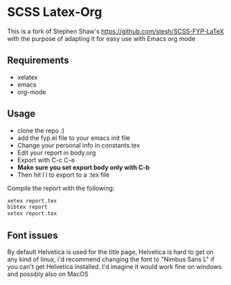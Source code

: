 
* SCSS Latex-Org
This is a fork of Stephen Shaw's
[[https://github.com/stesh/SCSS-FYP-LaTeX]] with the purpose of adapting
it for easy use with Emacs org mode

** Requirements
- xelatex
- emacs
- org-mode

** Usage
- clone the repo :)
- add the fyp.el file to your emacs init file
- Change your personal info in constants.tex
- Edit your report in body.org 
- Export with C-c C-e
- *Make sure you set export body only with C-b*
- Then hit l l to export to a .tex file

Compile the report with the following:
#+BEGIN_SRC bash
xetex report.tex
bibtex report
xetex report.tex
#+END_SRC

** Font issues
By default Helvetica is used for the title page, Helvetica is hard to
get on any kind of linux, i'd recommend changing the font to "Nimbus
Sans L" if you can't get Helvetica installed. I'd imagine it would work
fine on windows and possibly also on MacOS
